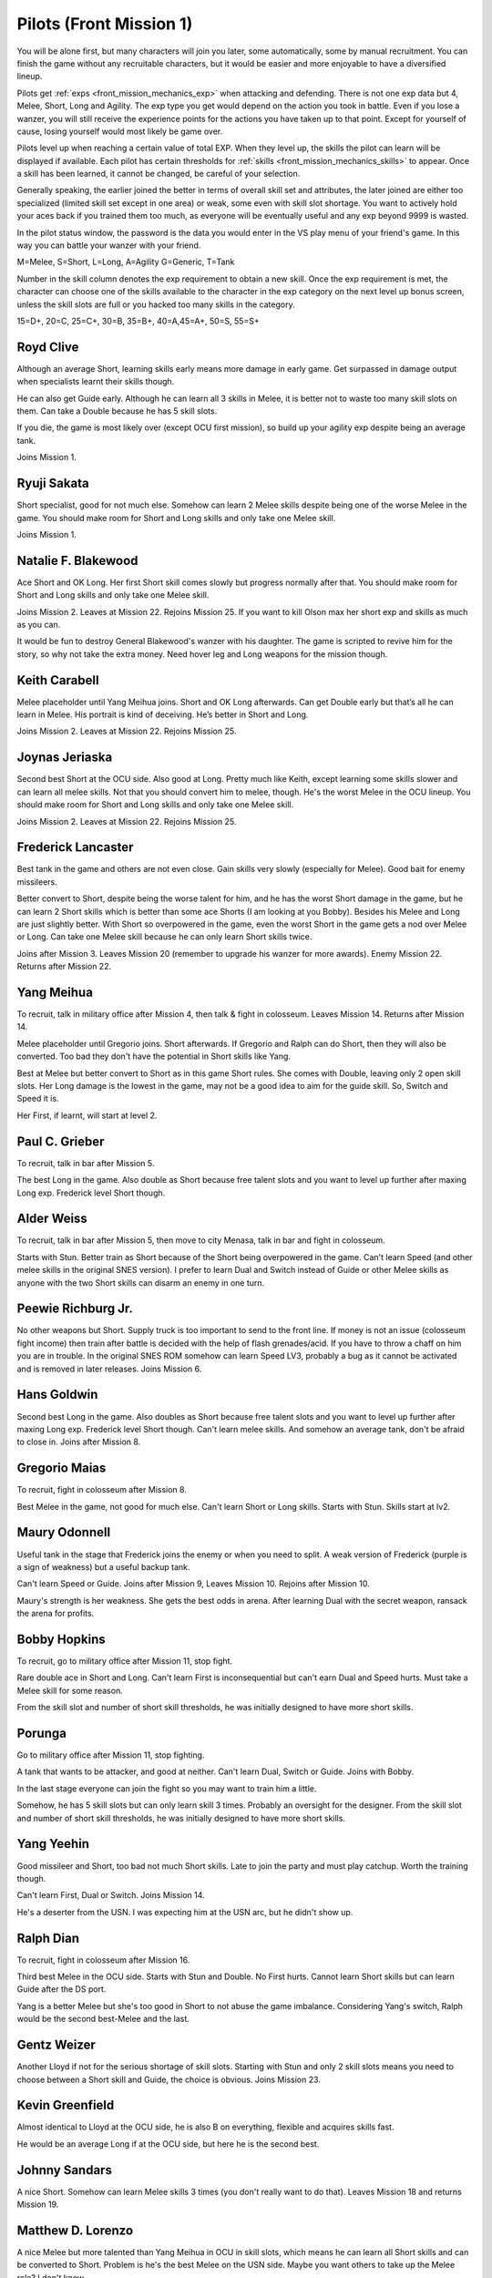 .. _front_mission_mechanics_pilots:

.. meta::
   :description: You will be alone first but many characters will join you later, some automatically, some by manual recruitment. You can finish the game without any recruitable
    :description lang=en:
        Character Mechanics and Recruitment in Front Mission 1st

.. index:: pair: Front Mission; Pilots

Pilots (Front Mission 1)
==========================================

You will be alone first, but many characters will join you later, some automatically, some by manual recruitment. You can finish the game without any recruitable characters, but it would be easier and more enjoyable to have a diversified lineup. 

Pilots get :ref:`exps <front_mission_mechanics_exp>`  when attacking and defending. There is not one exp data but 4, Melee, Short, Long and Agility. The exp type you get would depend on the action you took in battle. Even if you lose a wanzer, you will still receive the experience points for the actions you have taken up to that point. Except for yourself of cause, losing yourself would most likely be game over. 

Pilots level up when reaching a certain value of total EXP. When they level up, the skills the pilot can learn will be displayed if available. Each pilot has certain thresholds for :ref:`skills <front_mission_mechanics_skills>` to appear. Once a skill has been learned, it cannot be changed, be careful of your selection.

Generally speaking, the earlier joined the better in terms of overall skill set and attributes, the later joined are either too specialized (limited skill set except in one area) or weak, some even with skill slot shortage. You want to actively hold your aces back if you trained them too much, as everyone will be eventually useful and any exp beyond 9999 is wasted.

In the pilot status window, the password is the data you would enter in the VS play menu of your friend's game. In this way you can battle your wanzer with your friend. 

M=Melee, S=Short, L=Long, A=Agility G=Generic, T=Tank

Number in the skill column denotes the exp requirement to obtain a new skill. Once the exp requirement is met, the character can choose one of the skills available to the character in the exp category on the next level up bonus screen, unless the skill slots are full or you hacked too many skills in the category. 

15=D+, 20=C, 25=C+, 30=B, 35=B+, 40=A,45=A+, 50=S, 55=S+


.. csv-table:: Characters
   :file: pilots.csv
   :header-rows: 1
   :name: front_mission_characters

--------------------------
Royd Clive
--------------------------
.. grid::

    .. grid-item-card::
        :columns: auto

        | Other Names: ロイド・クライブ, Lloyd Clive
        | Skills slots: 5 
        | Long Rating: B
        | Guide Skill: 1500 exp
        | Agility Rating: B

    .. grid-item-card::
        :columns: auto

        | Melee Rating: B
        | First Skill: 700 exp
        | Second Skill: 1900 exp
        | Third Skill: 3500 exp
        | Available Skills: Stun, Double and First

    .. grid-item-card::
        :columns: auto       

        | Short Rating: B
        | First Skill: 2000 exp
        | Second Skill: 5000 exp
        | Third Skill: 7000 exp
        | Available Skills: Duel, Switch and Speed

Although an average Short, learning skills early means more damage in early game. Get surpassed in damage output when specialists learnt their skills though.

He can also get Guide early. Although he can learn all 3 skills in Melee, it is better not to waste too many skill slots on them. Can take a Double because he has 5 skill slots.

If you die, the game is most likely over (except OCU first mission), so build up your agility exp despite being an average tank. 

Joins Mission 1.

--------------------------
Ryuji Sakata
--------------------------

.. grid::

    .. grid-item-card::
        :columns: auto

        | Other Names: 坂田竜二, サカタ
        | Skills slots: 5 
        | Long Rating: C+
        | Guide Skill: 2000 exp
        | Agility Rating: C

    .. grid-item-card::
        :columns: auto

        | Melee Rating: D+
        | First Skill: 1000 exp
        | Second Skill: 2300 exp
        | Available Skills: Stun, Double and First

    .. grid-item-card::
        :columns: auto       

        | Short Rating: S+
        | First Skill: 2500 exp
        | Second Skill: 5500 exp
        | Third Skill: 8500 exp
        | Available Skills: Duel, Switch and Speed

Short specialist, good for not much else. Somehow can learn 2 Melee skills despite being one of the worse Melee in the game. You should make room for Short and Long skills and only take one Melee skill.

Joins Mission 1.

--------------------------
Natalie F. Blakewood
--------------------------

.. grid::

    .. grid-item-card::
        :columns: auto

        | Other Names: ナタリー・F・ブレイクウッド
        | Skills slots: 5 
        | Long Rating: B+
        | Guide Skill: 1900 exp
        | Agility Rating: C

    .. grid-item-card::
        :columns: auto

        | Melee Rating: C+
        | First Skill: 1000 exp        
        | Second Skill: 2200 exp
        | Available Skills: Stun and Double

    .. grid-item-card::
        :columns: auto       

        | Short Rating: A
        | First Skill: 3100 exp
        | Second Skill: 5000 exp
        | Third Skill: 7000 exp
        | Available Skills: Duel, Switch and Speed

Ace Short and OK Long. Her first Short skill comes slowly but progress normally after that. You should make room for Short and Long skills and only take one Melee skill.

Joins Mission 2. Leaves at Mission 22. Rejoins Mission 25. If you want to kill Olson max her short exp and skills as much as you can.

It would be fun to destroy General Blakewood's wanzer with his daughter. The game is scripted to revive him for the story, so why not take the extra money. Need hover leg and Long weapons for the mission though.

--------------------------
Keith Carabell
--------------------------
.. grid::

    .. grid-item-card::
        :columns: auto

        | Other Names: キース・カラベル
        | Skills slots: 5 
        | Long Rating: B+ 
        | Guide Skill: 2000 exp
        | Agility Rating: D+

    .. grid-item-card::
        :columns: auto

        | Melee Rating: B
        | First Skill: 1200 exp
        | Available Skills: Double

    .. grid-item-card::
        :columns: auto       

        | Short Rating: A
        | First Skill: 2000 exp
        | Second Skill: 5000 exp
        | Third Skill: 7000 exp
        | Available Skills: Duel, Switch and Speed

Melee placeholder until Yang Meihua joins. Short and OK Long afterwards. Can get Double early but that’s all he can learn in Melee. His portrait is kind of deceiving. He’s better in Short and Long.

Joins Mission 2. Leaves at Mission 22. Rejoins Mission 25. 

------------------------------
Joynas Jeriaska
------------------------------

.. grid::

    .. grid-item-card::
        :columns: auto

        | Other Names: J.J., ジョイナス・ジェリアスカ
        | Skills slots: 5 
        | Long Rating: B+
        | Guide Skill: 2500 exp
        | Agility Rating: D

    .. grid-item-card::
        :columns: auto

        | Melee Rating: D
        | First Skill: 2000 exp
        | Second Skill: 3600 exp
        | Available Skills: Stun, Double and First

    .. grid-item-card::
        :columns: auto       

        | Short Rating: A+
        | First Skill: 2000 exp
        | Second Skill: 5000 exp
        | Third Skill: 7000 exp
        | Available Skills: Duel, Switch and Speed

Second best Short at the OCU side. Also good at Long. Pretty much like Keith, except learning some skills slower and can learn all melee skills. Not that you should convert him to melee, though. He's the worst Melee in the OCU lineup. You should make room for Short and Long skills and only take one Melee skill.

Joins Mission 2. Leaves at Mission 22. Rejoins Mission 25. 

------------------------------
Frederick Lancaster
------------------------------

.. grid::

    .. grid-item-card::
        :columns: auto

        | Other Names: フレデリック・ランカスター
        | Skills slots: 4
        | Long Rating: C+
        | Guide Skill: 6000 exp
        | Agility Rating: S+

    .. grid-item-card::
        :columns: auto

        | Melee Rating: C+
        | First Skill: 3000 exp
        | Second Skill: 9000 exp
        | Available Skills: Double and First

    .. grid-item-card::
        :columns: auto       

        | Short Rating: C
        | First Skill: 5000 exp
        | Second Skill: 7000 exp
        | Available Skills: Switch and Speed

Best tank in the game and others are not even close. Gain skills very slowly (especially for Melee). Good bait for enemy missileers. 

Better convert to Short, despite being the worse talent for him, and he has the worst Short damage in the game, but he can learn 2 Short skills which is better than some ace Shorts (I am looking at you Bobby). Besides his Melee and Long are just slightly better. With Short so overpowered in the game, even the worst Short in the game gets a nod over Melee or Long. Can take one Melee skill because he can only learn Short skills twice. 

Joins after Mission 3. Leaves Mission 20 (remember to upgrade his wanzer for more awards). Enemy Mission 22. Returns after Mission 22.

------------------------------
Yang Meihua
------------------------------

.. grid::

    .. grid-item-card::
        :columns: auto

        | Other Names: 楊美花, ヤン・メイファ
        | Skills slots: 3, 1 taken
        | Long Rating: D+
        | Guide Skill: 2200 exp
        | Agility Rating: C+

    .. grid-item-card::
        :columns: auto

        | Melee Rating: A+
        | First Skill: 1800 exp
        | Second Skill: 2800 exp
        | Available Skills: Stun, First
        | Starts with Double

    .. grid-item-card::
        :columns: auto       

        | Short Rating: B+
        | First Skill: 3000 exp
        | Second Skill: 5000 exp
        | Third Skill: 7000 exp
        | Available Skills: Duel, Switch and Speed

To recruit, talk in military office after Mission 4, then talk & fight in colosseum. Leaves Mission 14. Returns after Mission 14. 
            
Melee placeholder until Gregorio joins. Short afterwards. If Gregorio and Ralph can do Short, then they will also be converted. Too bad they don't have the potential in Short skills like Yang.

Best at Melee but better convert to Short as in this game Short rules. She comes with Double, leaving only 2 open skill slots. Her Long damage is the lowest in the game, may not be a good idea to aim for the guide skill. So, Switch and Speed it is. 

Her First, if learnt, will start at level 2. 

------------------------------
Paul C. Grieber
------------------------------
.. grid::

    .. grid-item-card::
        :columns: auto

        | Other Names: ポール・C・グリバー
        | Skills slots:4
        | Long Rating: S+
        | Guide Skill: 1500 exp
        | Agility Rating: C+

    .. grid-item-card::
        :columns: auto

        | Melee Rating: C
        | First Skill: 3000 exp
        | Available Skills: Stun

    .. grid-item-card::
        :columns: auto       

        | Short Rating: C
        | First Skill: 3000 exp
        | Second Skill: 5000 exp
        | Available Skills: Switch and Speed

To recruit, talk in bar after Mission 5.

The best Long in the game. Also double as Short because free talent slots and you want to level up further after maxing Long exp. Frederick level Short though.


------------------------------
Alder Weiss
------------------------------

.. grid::

    .. grid-item-card::
        :columns: auto

        | Other Names: アルダー・ワイス
        | Skills slots: 3, 1 taken
        | Long Rating: C+
        | Guide Skill: 1700 exp
        | Agility Rating: D+

    .. grid-item-card::
        :columns: auto

        | Melee Rating: A
        | First Skill (SNES): none
        | First Skill (After SNES): 1500 exp
        | Available Skills: Double and First
        | Starts with Stun

    .. grid-item-card::
        :columns: auto       

        | Short Rating: A
        | First Skill: 4000 exp
        | Second Skill: 7000 exp
        | Available Skills: Duel and Switch

To recruit, talk in bar after Mission 5, then move to city Menasa, talk in bar and fight in colosseum.

Starts with Stun. Better train as Short because of the Short being overpowered in the game. Can't learn Speed (and other melee skills in the original SNES version). I prefer to learn Dual and Switch instead of Guide or other Melee skills as anyone with the two Short skills can disarm an enemy in one turn.

------------------------------
Peewie Richburg Jr.
------------------------------

.. grid::

    .. grid-item-card::
        :columns: auto

        | Other Names: ピウィー・リッチバーグ Jr.
        | Skills slots: 1
        | Long Rating: D+
        | Guide Skill: no
        | Agility Rating: B+

    .. grid-item-card::
        :columns: auto

        | Melee Rating: D+
        | First Skill: none

    .. grid-item-card::
        :columns: auto       

        | Short Rating: B+
        | First Skill: 5120 (SNES 1.0 only)
        | First Skill: None (SNES 1.1 and later ports)
        | Available Skills: Speed

No other weapons but Short. Supply truck is too important to send to the front line. If money is not an issue (colosseum fight income) then train after battle is decided with the help of flash grenades/acid. If you have to throw a chaff on him you are in trouble. In the original SNES ROM somehow can learn Speed LV3, probably a bug as it cannot be activated and is removed in later releases. Joins Mission 6.

------------------------------
Hans Goldwin
------------------------------

.. grid::

    .. grid-item-card::
        :columns: auto

        | Other Names: ハンス・ゴルドウィン
        | Skills slots: 3
        | Long Rating: A+
        | Guide Skill: 900 exp
        | Agility Rating: B

    .. grid-item-card::
        :columns: auto

        | Melee Rating: C+
        | First Skill: none

    .. grid-item-card::
        :columns: auto       

        | Short Rating: C
        | First Skill: 2900 exp
        | Second Skill: 5900 exp
        | Third Skill: 7900 exp
        | Available Skills: Duel, Switch and Speed

Second best Long in the game. Also doubles as Short because free talent slots and you want to level up further after maxing Long exp. Frederick level Short though. Can't learn melee skills. And somehow an average tank, don't be afraid to close in. Joins after Mission 8.


------------------------------
Gregorio Maias
------------------------------

.. grid::

    .. grid-item-card::
        :columns: auto

        | Other Names: グレゴリオ・マイアス
        | Skills slots: 3, 1 taken
        | Long Rating: D+
        | Guide Skill: no
        | Agility Rating: C+

    .. grid-item-card::
        :columns: auto

        | Melee Rating: S+
        | First Skill: 1800
        | Second Skill: 3000 exp
        | Available Skills: Double and First
        | Starts with Stun

    .. grid-item-card::
        :columns: auto       

        | Short Rating: C+
        | First Skill: none

To recruit, fight in colosseum after Mission 8.

Best Melee in the game, not good for much else. Can't learn Short or Long skills. Starts with Stun. Skills start at lv2. 

------------------------------
Maury Odonnell
------------------------------
.. _front_mission_pilots_maury_odonnell:

.. grid::
    
    .. grid-item-card:: 

        | Other Names: モーリー・オドネル, Molly O'Donnell
        | Skills slots: 4
        | Long Rating: C
        | Guide Skill: no
        | Agility Rating: A

    .. grid-item-card::
        :columns: auto

        | Melee Rating: C+ 
        | First Skill: 1200 exp
        | Second Skill: 5500 exp
        | Available Skills: Stun, Double and First

    .. grid-item-card::
        :columns: auto       

        | Short Rating: C
        | First Skill: 4000 exp
        | Second Skill: 6000 exp
        | Available Skills: Duel and Switch

Useful tank in the stage that Frederick joins the enemy or when you need to split. A weak version of Frederick (purple is a sign of weakness) but a useful backup tank. 
 
Can't learn Speed or Guide. Joins after Mission 9, Leaves Mission 10. Rejoins after Mission 10.

Maury's strength is her weakness. She gets the best odds in arena. After learning Dual with the secret weapon, ransack the arena for profits. 

------------------------------
Bobby Hopkins
------------------------------

.. grid::

    .. grid-item-card::
        :columns: auto

        | Other Names: ボビー・ホプキンス
        | Skills slots: 4, 3 usable
        | Long Rating: A
        | Guide Skill: 1500 exp
        | Agility Rating: C

    .. grid-item-card::
        :columns: auto

        | Melee Rating: C
        | First Skill: 1300 exp
        | Available Skills: Stun and Double

    .. grid-item-card::
        :columns: auto       

        | Short Rating: A
        | First Skill: 2000 exp
        | Available Skills: Switch

To recruit, go to military office after Mission 11, stop fight.

Rare double ace in Short and Long. Can't learn First is inconsequential but can't earn Dual and Speed hurts. Must take a Melee skill for some reason.

From the skill slot and number of short skill thresholds, he was initially designed to have more short skills. 

------------------------------
Porunga
------------------------------

.. grid::

    .. grid-item-card::
        :columns: auto

        | Other Names: ポルンガ
        | Skills slots: 5, 3 usable
        | Long Rating: C+
        | Guide Skill: 3000 exp
        | Agility Rating: B+

    .. grid-item-card::
        :columns: auto

        | Melee Rating: B
        | First Skill: 900 exp
        | Second Skill: 2200 exp
        | Available Skills: Stun, Double and First

    .. grid-item-card::
        :columns: auto       

        | Short Rating: B
        | First Skill: 3000 exp
        | Available Skills: Speed

Go to military office after Mission 11, stop fighting.

A tank that wants to be attacker, and good at neither. Can't learn Dual, Switch or Guide. Joins with Bobby.

In the last stage everyone can join the fight so you may want to train him a little.

Somehow, he has 5 skill slots but can only learn skill 3 times. Probably an oversight for the designer. From the skill slot and number of short skill thresholds, he was initially designed to have more short skills.

------------------------------
Yang Yeehin
------------------------------
.. grid::

    .. grid-item-card::
        :columns: auto

        | Other Names: 楊一清, ヤン・イーヒン
        | Skills slots: 4
        | Long Rating: B+
        | Guide Skill: 2600 exp
        | Agility Rating: C

    .. grid-item-card::
        :columns: auto

        | Melee Rating: C+
        | First Skill: 2000 exp
        | Second Skill: 3500 exp
        | Available Skills: Stun and Double 

    .. grid-item-card::
        :columns: auto       

        | Short Rating: A
        | First Skill: 4000 exp
        | Available Skills: Speed

Good missileer and Short, too bad not much Short skills. Late to join the party and must play catchup. Worth the training though.

Can't learn First, Dual or Switch. Joins Mission 14.

He's a deserter from the USN. I was expecting him at the USN arc, but he didn't show up. 

------------------------------
Ralph Dian
------------------------------
.. grid::

    .. grid-item-card::
        :columns: auto

        | Other Names: ラルフ・ダイアン
        | Skills slots: 3, 2 taken  
        | Long Rating: C+
        | Guide Skill: none (before DS port)
        | Guide Skill: 2000 exp (DS and later versions)
        | Agility Rating: D+

    .. grid-item-card::
        :columns: auto

        | Melee Rating: A+
        | First Skill: none

    .. grid-item-card::
        :columns: auto       

        | Short Rating: B+
        | First Skill: none

To recruit, fight in colosseum after Mission 16. 

Third best Melee in the OCU side. Starts with Stun and Double. No First hurts. Cannot learn Short skills but can learn Guide after the DS port.

Yang is a better Melee but she's too good in Short to not abuse the game imbalance. Considering Yang's switch, Ralph would be the second best-Melee and the last.

------------------------------
Gentz Weizer
------------------------------

.. grid::

    .. grid-item-card::
        :columns: auto

        | Other Names: ゲンツ・ヴィーザー
        | Skills slots: 2, 1 taken  
        | Long Rating: B
        | Guide Skill: 2500 exp
        | Agility Rating: B

    .. grid-item-card::
        :columns: auto

        | Melee Rating: B
        | First Skill: none

    .. grid-item-card::
        :columns: auto       

        | Short Rating: B
        | First Skill: 3000 exp
        | Available Skill: Duel, Switch and Speed

Another Lloyd if not for the serious shortage of skill slots. Starting with Stun and only 2 skill slots means you need to choose between a Short skill and Guide, the choice is obvious. Joins Mission 23.

------------------------------
Kevin Greenfield
------------------------------
.. grid::

    .. grid-item-card::
        :columns: auto

        | Other Names: ケビン・グリーンフィールド
        | Skills slots: 5 
        | Long Rating: B
        | Guide Skill: 2000 exp
        | Agility Rating: B

    .. grid-item-card::
        :columns: auto

        | Melee Rating: B
        | First Skill: 1000 exp
        | Second Skill: 2200 exp
        | Third Skill: 3500 exp
        | Available Skills: Stun, Double and First

    .. grid-item-card::
        :columns: auto       

        | Short Rating: B
        | First Skill: 1800 exp
        | Second Skill: 4800 exp
        | Third Skill: 7000 exp
        | Available Skills: Duel, Switch and Speed
        
Almost identical to Lloyd at the OCU side, he is also B on everything, flexible and acquires skills fast. 

He would be an average Long if at the OCU side, but here he is the second best.

------------------------------
Johnny Sandars
------------------------------

.. grid::

    .. grid-item-card::
        :columns: auto

        | Other Names: ジョニー・サンダース, Johnny Sanders
        | Skills slots: 5 
        | Long Rating: C+
        | Guide Skill: 2000 exp
        | Agility Rating: C

    .. grid-item-card::
        :columns: auto

        | Melee Rating: C+
        | First Skill: 1100 exp
        | Second Skill: 2300 exp
        | Third Skill: 3800 exp
        | Available Skills: Stun, Double and First

    .. grid-item-card::
        :columns: auto       

        | Short Rating: A+
        | First Skill: 1600 exp
        | Second Skill: 4500 exp
        | Third Skill: 6500 exp
        | Available Skills: Duel, Switch and Speed

A nice Short. Somehow can learn Melee skills 3 times (you don't really want to do that). Leaves Mission 18 and returns Mission 19.

------------------------------
 Matthew D. Lorenzo
------------------------------
.. grid::

    .. grid-item-card::
        :columns: auto

        | Other Names: マシュー・D・ロレンツィオ
        | Skills slots: 5 
        | Long Rating: C+
        | Guide Skill: 2000 exp
        | Agility Rating: C

    .. grid-item-card::
        :columns: auto

        | Melee Rating: A+
        | First Skill: 700 exp
        | Second Skill: 1900 exp
        | Third Skill: 3500 exp
        | Available Skills: Stun, Double and First

    .. grid-item-card::
        :columns: auto       

        | Short Rating: B+
        | First Skill: 2100 exp
        | Second Skill: 5100 exp
        | Third Skill: 8000 exp
        | Available Skills: Duel, Switch and Speed

A nice Melee but more talented than Yang Meihua in OCU in skill slots, which means he can learn all Short skills and can be converted to Short. Problem is he's the best Melee on the USN side. Maybe you want others to take up the Melee role? I don't know. 

Joins Mission 1. Leaves Mission 18 and returns Mission 19.

------------------------------
Halle Fiennes
------------------------------

.. grid::

    .. grid-item-card::
        :columns: auto

        | Other Names: ハル・ファインズ
        | Skills slots: 4
        | Long Rating: C+
        | Guide Skill: 1900 exp
        | Agility Rating: A

    .. grid-item-card::
        :columns: auto

        | Melee Rating: B
        | First Skill: 1000 exp
        | Second Skill: 2200 exp
        | Available Skills: Stun and Double

    .. grid-item-card::
        :columns: auto       

        | Short Rating: C+
        | First Skill: 3100 exp
        | Second Skill: 5100 exp
        | Available Skills: Switch, Speed

Joining early and least talented in Short or Long means he would be carrying the Riff and act as a healer/supplier. 

Average Melee but cannot learn First is fatal flaw for him to work as a fighter in late game, so just level up in Short and Agility. 

Joins mission 4.

------------------------------
Howard Wong
------------------------------

.. grid::

    .. grid-item-card::
        :columns: auto

        | Other Names: ハワード・ウォン, Howord Won
        | Skills slots: 4
        | Long Rating: A+
        | Guide Skill: 1500 exp
        | Agility Rating: D+

    .. grid-item-card::
        :columns: auto

        | Melee Rating: B
        | First Skill: 800 exp
        | Second Skill: 2000 exp
        | Available Skills: Stun, Double and First

    .. grid-item-card::
        :columns: auto       

        | Short Rating: C
        | First Skill: 3500 exp
        | Available Skills: Switch, Speed

The only good long at the USN side. He's at Hans level, not Paul's, and unlike the OCU Longs, his agility is the lowest in the game. 

He's also an average Melee but the same can be said for half of the team.

Cannot learn Dual or Switch (yikes). Joins Mission 4. Leaves Mission 18. Returns after Mission 19.

------------------------------
Gina
------------------------------

.. grid::

    .. grid-item-card::
        :columns: auto

        | Other Names: ジーナ
        | Skills slots: 3, 1 taken
        | Long Rating: C
        | Guide Skill: 3000 exp
        | Agility Rating: C

    .. grid-item-card::
        :columns: auto

        | Melee Rating: D+
        | First Skill: 3000 exp
        | Available Skills: Double

    .. grid-item-card::
        :columns: auto       

        | Short Rating: S+
        | First Skill: 4800 exp
        | First Skill: 6500 exp
        | Available Skills: Switch, Speed
        | Starts with Duel

A Short specialist like Ryuji in OCU, comes with Duel. Cannot learn Stun or First. Joins Mission 12. Leaves Mission 18 and returns Mission 20.

------------------------------
Ghetta Cedric
------------------------------
.. grid::

    .. grid-item-card::
        :columns: auto

        | Other Names: ゲッタ・セドリック
        | Skills slots: 3, 1 taken
        | Long Rating: C
        | Guide Skill: 3000 exp
        | Agility Rating: B

    .. grid-item-card::
        :columns: auto

        | Melee Rating: B
        | First Skill: 2200 exp
        | First Skill: 3500  exp
        | Available Skills: Double and First
        | Starts with Stun

    .. grid-item-card::
        :columns: auto       

        | Short Rating: C
        | First Skill: 5000 exp
        | Available Skills: Duel

Backup tank and fighter. Cannot learn Switch or Speed. Comes with Stun. Join after Mission 16.

.. raw:: html

    <script>
      front_mission_pilot_table_init('front-mission-characters');
    </script>
    






